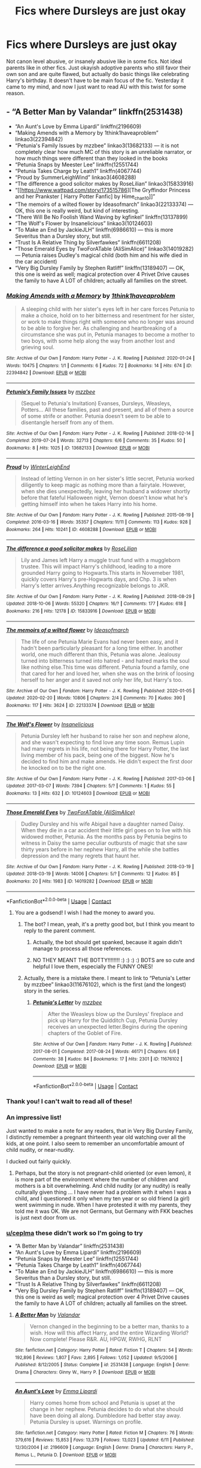 #+TITLE: Fics where Dursleys are just okay

* Fics where Dursleys are just okay
:PROPERTIES:
:Author: fusionglass
:Score: 264
:DateUnix: 1608325863.0
:DateShort: 2020-Dec-19
:FlairText: Request
:END:
Not canon level abusive, or insanely abusive like in some fics. Not ideal parents like in other fics. Just okayish adoptive parents who still favor their own son and are quite flawed, but actually do basic things like celebrating Harry's birthday. It doesn't have to be main focus of the fic. Yesterday it came to my mind, and now I just want to read AU with this twist for some reason.


** - “A Better Man by Valandar” linkffn(2531438)
- “An Aunt's Love by Emma Lipardi” linkffn(2196609)
- “Making Amends with a Memory by 1think1haveaproblem” linkao3(22394842)
- “Petunia's Family Issues by mzzbee” linkao3(13682133) --- it is not completely clear how much MC of this story is an unreliable narrator, or how much things were different than they looked in the books
- “Petunia Snaps by Meester Lee” linkffn(12551744)
- “Petunia Takes Charge by Leath1” linkffn(4067744)
- “Proud by SummerLeighWind” linkao3(4608288)
- “The difference a good solicitor makes by RoseLilian” linkao3(15833916)
- “[[https://www.wattpad.com/story/173515786][The Gryffindor Princess and her Prankster [ Harry Potter Fanfic] by Hime_chan10]]”
- “The memoirs of a wilted flower by Ideasofmarch” linkao3(22133374) --- OK, this one is really weird, but kind of interesting.
- “There Will Be No Foolish Wand Waving by kgfinkel” linkffn(13137899)
- “The Wolf's Flower by Insanelicious” linkao3(10124603)
- “To Make an End by JackieJLH” linkffn(6986610) --- this is more Severitus than a Dursley story, but still.
- “Trust Is A Relative Thing by Silverfawkes” linkffn(6611208)
- “Those Emerald Eyes by TwoForATable (AliSimAlice)” linkao3(14019282) --- Petunia raises Dudley's magical child (both him and his wife died in the car accident)
- “Very Big Dursley Family by Stephen Ratliff” linkffn(13189407) --- OK, this one is weird as well; magical protection over 4 Privet Drive causes the family to have A LOT of children; actually all families on the street.
:PROPERTIES:
:Author: ceplma
:Score: 68
:DateUnix: 1608335748.0
:DateShort: 2020-Dec-19
:END:

*** [[https://archiveofourown.org/works/22394842][*/Making Amends with a Memory/*]] by [[https://www.archiveofourown.org/users/1think1haveaproblem/pseuds/1think1haveaproblem][/1think1haveaproblem/]]

#+begin_quote
  A sleeping child with her sister's eyes left in her care forces Petunia to make a choice, hold on to her bitterness and resentment for her sister, or work to make things right with someone who no longer was around to be able to forgive her. As challenging and heartbreaking of a circumstance she was put in, Petunia manages to become a mother to two boys, with some help along the way from another lost and grieving soul.
#+end_quote

^{/Site/:} ^{Archive} ^{of} ^{Our} ^{Own} ^{*|*} ^{/Fandom/:} ^{Harry} ^{Potter} ^{-} ^{J.} ^{K.} ^{Rowling} ^{*|*} ^{/Published/:} ^{2020-01-24} ^{*|*} ^{/Words/:} ^{10475} ^{*|*} ^{/Chapters/:} ^{1/1} ^{*|*} ^{/Comments/:} ^{6} ^{*|*} ^{/Kudos/:} ^{72} ^{*|*} ^{/Bookmarks/:} ^{14} ^{*|*} ^{/Hits/:} ^{674} ^{*|*} ^{/ID/:} ^{22394842} ^{*|*} ^{/Download/:} ^{[[https://archiveofourown.org/downloads/22394842/Making%20Amends%20with%20a.epub?updated_at=1588296158][EPUB]]} ^{or} ^{[[https://archiveofourown.org/downloads/22394842/Making%20Amends%20with%20a.mobi?updated_at=1588296158][MOBI]]}

--------------

[[https://archiveofourown.org/works/13682133][*/Petunia's Family Issues/*]] by [[https://www.archiveofourown.org/users/mzzbee/pseuds/mzzbee][/mzzbee/]]

#+begin_quote
  (Sequel to Petunia's Invitation) Evanses, Dursleys, Weasleys, Potters... All these families, past and present, and all of them a source of some strife or another. Petunia doesn't seem to be able to disentangle herself from any of them.
#+end_quote

^{/Site/:} ^{Archive} ^{of} ^{Our} ^{Own} ^{*|*} ^{/Fandom/:} ^{Harry} ^{Potter} ^{-} ^{J.} ^{K.} ^{Rowling} ^{*|*} ^{/Published/:} ^{2018-02-14} ^{*|*} ^{/Completed/:} ^{2019-07-24} ^{*|*} ^{/Words/:} ^{32713} ^{*|*} ^{/Chapters/:} ^{6/6} ^{*|*} ^{/Comments/:} ^{35} ^{*|*} ^{/Kudos/:} ^{50} ^{*|*} ^{/Bookmarks/:} ^{8} ^{*|*} ^{/Hits/:} ^{1025} ^{*|*} ^{/ID/:} ^{13682133} ^{*|*} ^{/Download/:} ^{[[https://archiveofourown.org/downloads/13682133/Petunias%20Family%20Issues.epub?updated_at=1599215661][EPUB]]} ^{or} ^{[[https://archiveofourown.org/downloads/13682133/Petunias%20Family%20Issues.mobi?updated_at=1599215661][MOBI]]}

--------------

[[https://archiveofourown.org/works/4608288][*/Proud/*]] by [[https://www.archiveofourown.org/users/WinterLeighEnd/pseuds/WinterLeighEnd][/WinterLeighEnd/]]

#+begin_quote
  Instead of letting Vernon in on her sister's little secret, Petunia worked diligently to keep magic as nothing more than a fairytale. However, when she dies unexpectedly, leaving her husband a widower shortly before that fateful Halloween night, Vernon doesn't know what he's getting himself into when he takes Harry into his home.
#+end_quote

^{/Site/:} ^{Archive} ^{of} ^{Our} ^{Own} ^{*|*} ^{/Fandom/:} ^{Harry} ^{Potter} ^{-} ^{J.} ^{K.} ^{Rowling} ^{*|*} ^{/Published/:} ^{2015-08-19} ^{*|*} ^{/Completed/:} ^{2016-03-16} ^{*|*} ^{/Words/:} ^{35357} ^{*|*} ^{/Chapters/:} ^{11/11} ^{*|*} ^{/Comments/:} ^{113} ^{*|*} ^{/Kudos/:} ^{928} ^{*|*} ^{/Bookmarks/:} ^{264} ^{*|*} ^{/Hits/:} ^{10241} ^{*|*} ^{/ID/:} ^{4608288} ^{*|*} ^{/Download/:} ^{[[https://archiveofourown.org/downloads/4608288/Proud.epub?updated_at=1584546684][EPUB]]} ^{or} ^{[[https://archiveofourown.org/downloads/4608288/Proud.mobi?updated_at=1584546684][MOBI]]}

--------------

[[https://archiveofourown.org/works/15833916][*/The difference a good solicitor makes/*]] by [[https://www.archiveofourown.org/users/RoseLilian/pseuds/RoseLilian][/RoseLilian/]]

#+begin_quote
  Lily and James left Harry a muggle trust fund with a muggleborn trustee. This will impact Harry's childhood, leading to a more grounded Harry going to Hogwarts.This starts in Novemeber 1981, quickly covers Harry's pre-Hogwarts days, and Chp. 3 is when Harry's letter arrives.Anything recognizable belongs to JKR.
#+end_quote

^{/Site/:} ^{Archive} ^{of} ^{Our} ^{Own} ^{*|*} ^{/Fandom/:} ^{Harry} ^{Potter} ^{-} ^{J.} ^{K.} ^{Rowling} ^{*|*} ^{/Published/:} ^{2018-08-29} ^{*|*} ^{/Updated/:} ^{2018-10-06} ^{*|*} ^{/Words/:} ^{55320} ^{*|*} ^{/Chapters/:} ^{16/?} ^{*|*} ^{/Comments/:} ^{177} ^{*|*} ^{/Kudos/:} ^{618} ^{*|*} ^{/Bookmarks/:} ^{216} ^{*|*} ^{/Hits/:} ^{12178} ^{*|*} ^{/ID/:} ^{15833916} ^{*|*} ^{/Download/:} ^{[[https://archiveofourown.org/downloads/15833916/The%20difference%20a%20good.epub?updated_at=1557079870][EPUB]]} ^{or} ^{[[https://archiveofourown.org/downloads/15833916/The%20difference%20a%20good.mobi?updated_at=1557079870][MOBI]]}

--------------

[[https://archiveofourown.org/works/22133374][*/The memoirs of a wilted flower/*]] by [[https://www.archiveofourown.org/users/Ideasofmarch/pseuds/Ideasofmarch][/Ideasofmarch/]]

#+begin_quote
  The life of one Petunia Marie Evans had never been easy, and it hadn't been particularly pleasant for a long time either. In another world, one much different than this, Petunia was alone. Jealousy turned into bitterness turned into hatred - and hatred marks the soul like nothing else.This time was different. Petunia found a family, one that cared for her and loved her, when she was on the brink of loosing herself to her anger and it saved not only her life, but Harry's too.
#+end_quote

^{/Site/:} ^{Archive} ^{of} ^{Our} ^{Own} ^{*|*} ^{/Fandom/:} ^{Harry} ^{Potter} ^{-} ^{J.} ^{K.} ^{Rowling} ^{*|*} ^{/Published/:} ^{2020-01-05} ^{*|*} ^{/Updated/:} ^{2020-02-20} ^{*|*} ^{/Words/:} ^{10806} ^{*|*} ^{/Chapters/:} ^{2/4} ^{*|*} ^{/Comments/:} ^{70} ^{*|*} ^{/Kudos/:} ^{390} ^{*|*} ^{/Bookmarks/:} ^{117} ^{*|*} ^{/Hits/:} ^{3624} ^{*|*} ^{/ID/:} ^{22133374} ^{*|*} ^{/Download/:} ^{[[https://archiveofourown.org/downloads/22133374/The%20memoirs%20of%20a%20wilted.epub?updated_at=1582184814][EPUB]]} ^{or} ^{[[https://archiveofourown.org/downloads/22133374/The%20memoirs%20of%20a%20wilted.mobi?updated_at=1582184814][MOBI]]}

--------------

[[https://archiveofourown.org/works/10124603][*/The Wolf's Flower/*]] by [[https://www.archiveofourown.org/users/Insanelicious/pseuds/Insanelicious][/Insanelicious/]]

#+begin_quote
  Petunia Dursley left her husband to raise her son and nephew alone, and she wasn't expecting to find love any time soon. Remus Lupin had many regrets in his life, not being there for Harry Potter, the last living member of his pack, being one of the biggest. Now he's decided to find him and make amends. He didn't expect the first door he knocked on to be the right one.
#+end_quote

^{/Site/:} ^{Archive} ^{of} ^{Our} ^{Own} ^{*|*} ^{/Fandom/:} ^{Harry} ^{Potter} ^{-} ^{J.} ^{K.} ^{Rowling} ^{*|*} ^{/Published/:} ^{2017-03-06} ^{*|*} ^{/Updated/:} ^{2017-03-07} ^{*|*} ^{/Words/:} ^{7394} ^{*|*} ^{/Chapters/:} ^{5/?} ^{*|*} ^{/Comments/:} ^{1} ^{*|*} ^{/Kudos/:} ^{55} ^{*|*} ^{/Bookmarks/:} ^{13} ^{*|*} ^{/Hits/:} ^{632} ^{*|*} ^{/ID/:} ^{10124603} ^{*|*} ^{/Download/:} ^{[[https://archiveofourown.org/downloads/10124603/The%20Wolfs%20Flower.epub?updated_at=1488904811][EPUB]]} ^{or} ^{[[https://archiveofourown.org/downloads/10124603/The%20Wolfs%20Flower.mobi?updated_at=1488904811][MOBI]]}

--------------

[[https://archiveofourown.org/works/14019282][*/Those Emerald Eyes/*]] by [[https://www.archiveofourown.org/users/AliSimAlice/pseuds/TwoForATable][/TwoForATable (AliSimAlice)/]]

#+begin_quote
  Dudley Dursley and his wife Abigail have a daughter named Daisy. When they die in a car accident their little girl goes on to live with his widowed mother, Petunia. As the months pass by Petunia begins to witness in Daisy the same peculiar outbursts of magic that she saw thirty years before in her nephew Harry, all the while she battles depression and the many regrets that haunt her.
#+end_quote

^{/Site/:} ^{Archive} ^{of} ^{Our} ^{Own} ^{*|*} ^{/Fandom/:} ^{Harry} ^{Potter} ^{-} ^{J.} ^{K.} ^{Rowling} ^{*|*} ^{/Published/:} ^{2018-03-19} ^{*|*} ^{/Updated/:} ^{2018-03-19} ^{*|*} ^{/Words/:} ^{14006} ^{*|*} ^{/Chapters/:} ^{5/?} ^{*|*} ^{/Comments/:} ^{12} ^{*|*} ^{/Kudos/:} ^{85} ^{*|*} ^{/Bookmarks/:} ^{20} ^{*|*} ^{/Hits/:} ^{1983} ^{*|*} ^{/ID/:} ^{14019282} ^{*|*} ^{/Download/:} ^{[[https://archiveofourown.org/downloads/14019282/Those%20Emerald%20Eyes.epub?updated_at=1527769295][EPUB]]} ^{or} ^{[[https://archiveofourown.org/downloads/14019282/Those%20Emerald%20Eyes.mobi?updated_at=1527769295][MOBI]]}

--------------

*FanfictionBot*^{2.0.0-beta} | [[https://github.com/FanfictionBot/reddit-ffn-bot/wiki/Usage][Usage]] | [[https://www.reddit.com/message/compose?to=tusing][Contact]]
:PROPERTIES:
:Author: FanfictionBot
:Score: 9
:DateUnix: 1608335787.0
:DateShort: 2020-Dec-19
:END:

**** You are a godsend! I wish I had the money to award you.
:PROPERTIES:
:Author: Leili-chan
:Score: 12
:DateUnix: 1608336113.0
:DateShort: 2020-Dec-19
:END:

***** The bot? I mean, yeah, it's a pretty good bot, but I think you meant to reply to the parent comment.
:PROPERTIES:
:Author: myshittywriting
:Score: 18
:DateUnix: 1608337799.0
:DateShort: 2020-Dec-19
:END:

****** Actually, the bot should get spanked, because it again didn't manage to process all those references.
:PROPERTIES:
:Author: ceplma
:Score: 5
:DateUnix: 1608368965.0
:DateShort: 2020-Dec-19
:END:


****** NO THEY MEANT THE BOTTY!!!!!!!! :) :) :) :) BOTS are so cute and helpful I love them, especially the FUNNY ONES!
:PROPERTIES:
:Score: 2
:DateUnix: 1608391134.0
:DateShort: 2020-Dec-19
:END:


***** Actually, there is a mistake there. I meant to link to “Petunia's Letter by mzzbee” linkao3(11676102), which is the first (and the longest) story in the series.
:PROPERTIES:
:Author: ceplma
:Score: 1
:DateUnix: 1608661922.0
:DateShort: 2020-Dec-22
:END:

****** [[https://archiveofourown.org/works/11676102][*/Petunia's Letter/*]] by [[https://www.archiveofourown.org/users/mzzbee/pseuds/mzzbee][/mzzbee/]]

#+begin_quote
  After the Weasleys blow up the Dursleys' fireplace and pick up Harry for the Quidditch Cup, Petunia Dursley receives an unexpected letter.Begins during the opening chapters of the Goblet of Fire.
#+end_quote

^{/Site/:} ^{Archive} ^{of} ^{Our} ^{Own} ^{*|*} ^{/Fandom/:} ^{Harry} ^{Potter} ^{-} ^{J.} ^{K.} ^{Rowling} ^{*|*} ^{/Published/:} ^{2017-08-01} ^{*|*} ^{/Completed/:} ^{2017-08-24} ^{*|*} ^{/Words/:} ^{46171} ^{*|*} ^{/Chapters/:} ^{6/6} ^{*|*} ^{/Comments/:} ^{38} ^{*|*} ^{/Kudos/:} ^{84} ^{*|*} ^{/Bookmarks/:} ^{17} ^{*|*} ^{/Hits/:} ^{2301} ^{*|*} ^{/ID/:} ^{11676102} ^{*|*} ^{/Download/:} ^{[[https://archiveofourown.org/downloads/11676102/Petunias%20Letter.epub?updated_at=1507410330][EPUB]]} ^{or} ^{[[https://archiveofourown.org/downloads/11676102/Petunias%20Letter.mobi?updated_at=1507410330][MOBI]]}

--------------

*FanfictionBot*^{2.0.0-beta} | [[https://github.com/FanfictionBot/reddit-ffn-bot/wiki/Usage][Usage]] | [[https://www.reddit.com/message/compose?to=tusing][Contact]]
:PROPERTIES:
:Author: FanfictionBot
:Score: 1
:DateUnix: 1608661937.0
:DateShort: 2020-Dec-22
:END:


*** Thank you! I can't wait to read all of these!
:PROPERTIES:
:Author: NameThatFandom
:Score: 5
:DateUnix: 1608339521.0
:DateShort: 2020-Dec-19
:END:


*** An impressive list!

Just wanted to make a note for any readers, that in Very Big Dursley Family, I distinctly remember a pregnant thirteenth year old watching over all the kids, at one point. I also seem to remember an uncomfortable amount of child nudity, or near-nudity.

I ducked out fairly quickly.
:PROPERTIES:
:Author: Rose_Red_Wolf
:Score: 5
:DateUnix: 1608381978.0
:DateShort: 2020-Dec-19
:END:

**** Perhaps, but the story is not pregnant-child oriented (or even lemon), it is more part of the environment where the number of children and mothers is a bit overwhelming. And child nudity (or any nudity) is really culturally given thing ... I have never had a problem with it when I was a child, and I questioned it only when my ten year or so old friend (a girl) went swimming in nude. When I have protested it with my parents, they told me it was OK. We are not Germans, but Germany with FKK beaches is just next door from us.
:PROPERTIES:
:Author: ceplma
:Score: 3
:DateUnix: 1608385370.0
:DateShort: 2020-Dec-19
:END:


*** [[/u/ceplma][u/ceplma]] these didn't work so I'm going to try

- “A Better Man by Valandar” linkffn(2531438)
- “An Aunt's Love by Emma Lipardi” linkffn(2196609)
- “Petunia Snaps by Meester Lee” linkffn(12551744)
- “Petunia Takes Charge by Leath1” linkffn(4067744)
- “To Make an End by JackieJLH” linkffn(6986610) --- this is more Severitus than a Dursley story, but still.
- “Trust Is A Relative Thing by Silverfawkes” linkffn(6611208)
- “Very Big Dursley Family by Stephen Ratliff” linkffn(13189407) --- OK, this one is weird as well; magical protection over 4 Privet Drive causes the family to have A LOT of children; actually all families on the street.
:PROPERTIES:
:Author: c250358
:Score: 1
:DateUnix: 1608651163.0
:DateShort: 2020-Dec-22
:END:

**** [[https://www.fanfiction.net/s/2531438/1/][*/A Better Man/*]] by [[https://www.fanfiction.net/u/691996/Valandar][/Valandar/]]

#+begin_quote
  Vernon changed in the beginning to be a better man, thanks to a wish. How will this affect Harry, and the entire Wizarding World? Now complete! Please R&R. AU, HPGW, RWHG, RLNT
#+end_quote

^{/Site/:} ^{fanfiction.net} ^{*|*} ^{/Category/:} ^{Harry} ^{Potter} ^{*|*} ^{/Rated/:} ^{Fiction} ^{T} ^{*|*} ^{/Chapters/:} ^{54} ^{*|*} ^{/Words/:} ^{192,896} ^{*|*} ^{/Reviews/:} ^{1,807} ^{*|*} ^{/Favs/:} ^{2,895} ^{*|*} ^{/Follows/:} ^{1,052} ^{*|*} ^{/Updated/:} ^{9/5/2006} ^{*|*} ^{/Published/:} ^{8/12/2005} ^{*|*} ^{/Status/:} ^{Complete} ^{*|*} ^{/id/:} ^{2531438} ^{*|*} ^{/Language/:} ^{English} ^{*|*} ^{/Genre/:} ^{Drama} ^{*|*} ^{/Characters/:} ^{Ginny} ^{W.,} ^{Harry} ^{P.} ^{*|*} ^{/Download/:} ^{[[http://www.ff2ebook.com/old/ffn-bot/index.php?id=2531438&source=ff&filetype=epub][EPUB]]} ^{or} ^{[[http://www.ff2ebook.com/old/ffn-bot/index.php?id=2531438&source=ff&filetype=mobi][MOBI]]}

--------------

[[https://www.fanfiction.net/s/2196609/1/][*/An Aunt's Love/*]] by [[https://www.fanfiction.net/u/688643/Emma-Lipardi][/Emma Lipardi/]]

#+begin_quote
  Harry comes home from school and Petunia is upset at the change in her nephew. Petunia decides to do what she should have been doing all along. Dumbledore had better stay away. Petunia Dursley is upset. Warnings on profile.
#+end_quote

^{/Site/:} ^{fanfiction.net} ^{*|*} ^{/Category/:} ^{Harry} ^{Potter} ^{*|*} ^{/Rated/:} ^{Fiction} ^{M} ^{*|*} ^{/Chapters/:} ^{76} ^{*|*} ^{/Words/:} ^{379,616} ^{*|*} ^{/Reviews/:} ^{15,853} ^{*|*} ^{/Favs/:} ^{13,379} ^{*|*} ^{/Follows/:} ^{13,023} ^{*|*} ^{/Updated/:} ^{6/11} ^{*|*} ^{/Published/:} ^{12/30/2004} ^{*|*} ^{/id/:} ^{2196609} ^{*|*} ^{/Language/:} ^{English} ^{*|*} ^{/Genre/:} ^{Drama} ^{*|*} ^{/Characters/:} ^{Harry} ^{P.,} ^{Remus} ^{L.,} ^{Petunia} ^{D.} ^{*|*} ^{/Download/:} ^{[[http://www.ff2ebook.com/old/ffn-bot/index.php?id=2196609&source=ff&filetype=epub][EPUB]]} ^{or} ^{[[http://www.ff2ebook.com/old/ffn-bot/index.php?id=2196609&source=ff&filetype=mobi][MOBI]]}

--------------

[[https://www.fanfiction.net/s/12551744/1/][*/Petunia Snaps/*]] by [[https://www.fanfiction.net/u/2335099/Meester-Lee][/Meester Lee/]]

#+begin_quote
  The events of the first part of Harry Potter and the Prisoner of Azkaban occur differently in an alternate universe where Petunia Dursley loses her temper
#+end_quote

^{/Site/:} ^{fanfiction.net} ^{*|*} ^{/Category/:} ^{Harry} ^{Potter} ^{*|*} ^{/Rated/:} ^{Fiction} ^{T} ^{*|*} ^{/Chapters/:} ^{21} ^{*|*} ^{/Words/:} ^{39,360} ^{*|*} ^{/Reviews/:} ^{53} ^{*|*} ^{/Favs/:} ^{94} ^{*|*} ^{/Follows/:} ^{143} ^{*|*} ^{/Updated/:} ^{10/24/2017} ^{*|*} ^{/Published/:} ^{6/29/2017} ^{*|*} ^{/id/:} ^{12551744} ^{*|*} ^{/Language/:} ^{English} ^{*|*} ^{/Genre/:} ^{Family/Humor} ^{*|*} ^{/Characters/:} ^{Petunia} ^{D.} ^{*|*} ^{/Download/:} ^{[[http://www.ff2ebook.com/old/ffn-bot/index.php?id=12551744&source=ff&filetype=epub][EPUB]]} ^{or} ^{[[http://www.ff2ebook.com/old/ffn-bot/index.php?id=12551744&source=ff&filetype=mobi][MOBI]]}

--------------

[[https://www.fanfiction.net/s/4067744/1/][*/Petunia Takes Charge/*]] by [[https://www.fanfiction.net/u/394168/Leath1][/Leath1/]]

#+begin_quote
  AU story...Harry thought he knew everything about his Aunt Petunia but he was wrong. Harry comes home after his first year at Hogwarts to find that things have changed at the Dursley's or more importantly his Aunt Petunia has changed. What does that mean fo
#+end_quote

^{/Site/:} ^{fanfiction.net} ^{*|*} ^{/Category/:} ^{Harry} ^{Potter} ^{*|*} ^{/Rated/:} ^{Fiction} ^{T} ^{*|*} ^{/Chapters/:} ^{12} ^{*|*} ^{/Words/:} ^{41,868} ^{*|*} ^{/Reviews/:} ^{366} ^{*|*} ^{/Favs/:} ^{760} ^{*|*} ^{/Follows/:} ^{442} ^{*|*} ^{/Updated/:} ^{4/10/2008} ^{*|*} ^{/Published/:} ^{2/11/2008} ^{*|*} ^{/Status/:} ^{Complete} ^{*|*} ^{/id/:} ^{4067744} ^{*|*} ^{/Language/:} ^{English} ^{*|*} ^{/Genre/:} ^{Drama/Family} ^{*|*} ^{/Characters/:} ^{Harry} ^{P.} ^{*|*} ^{/Download/:} ^{[[http://www.ff2ebook.com/old/ffn-bot/index.php?id=4067744&source=ff&filetype=epub][EPUB]]} ^{or} ^{[[http://www.ff2ebook.com/old/ffn-bot/index.php?id=4067744&source=ff&filetype=mobi][MOBI]]}

--------------

[[https://www.fanfiction.net/s/6986610/1/][*/To Make an End/*]] by [[https://www.fanfiction.net/u/885092/JackieJLH][/JackieJLH/]]

#+begin_quote
  At first she didn't quite believe her eyes. Severus Snape here, on her doorstep, was so far outside the realm of anything Petunia had ever believed possible that she couldn't fully comprehend what she was seeing for a few seconds. Alternate universe.
#+end_quote

^{/Site/:} ^{fanfiction.net} ^{*|*} ^{/Category/:} ^{Harry} ^{Potter} ^{*|*} ^{/Rated/:} ^{Fiction} ^{T} ^{*|*} ^{/Chapters/:} ^{6} ^{*|*} ^{/Words/:} ^{24,814} ^{*|*} ^{/Reviews/:} ^{92} ^{*|*} ^{/Favs/:} ^{256} ^{*|*} ^{/Follows/:} ^{61} ^{*|*} ^{/Updated/:} ^{5/25/2011} ^{*|*} ^{/Published/:} ^{5/12/2011} ^{*|*} ^{/Status/:} ^{Complete} ^{*|*} ^{/id/:} ^{6986610} ^{*|*} ^{/Language/:} ^{English} ^{*|*} ^{/Genre/:} ^{Family} ^{*|*} ^{/Characters/:} ^{Petunia} ^{D.,} ^{Severus} ^{S.} ^{*|*} ^{/Download/:} ^{[[http://www.ff2ebook.com/old/ffn-bot/index.php?id=6986610&source=ff&filetype=epub][EPUB]]} ^{or} ^{[[http://www.ff2ebook.com/old/ffn-bot/index.php?id=6986610&source=ff&filetype=mobi][MOBI]]}

--------------

[[https://www.fanfiction.net/s/6611208/1/][*/Trust Is A Relative Thing/*]] by [[https://www.fanfiction.net/u/1824571/Silverfawkes][/Silverfawkes/]]

#+begin_quote
  What if Petunia put the blame where it belonged instead of on Harry? OOC Petunia Dursley Rating for mild language
#+end_quote

^{/Site/:} ^{fanfiction.net} ^{*|*} ^{/Category/:} ^{Harry} ^{Potter} ^{*|*} ^{/Rated/:} ^{Fiction} ^{T} ^{*|*} ^{/Chapters/:} ^{51} ^{*|*} ^{/Words/:} ^{219,068} ^{*|*} ^{/Reviews/:} ^{5,826} ^{*|*} ^{/Favs/:} ^{7,634} ^{*|*} ^{/Follows/:} ^{8,132} ^{*|*} ^{/Updated/:} ^{10/16/2012} ^{*|*} ^{/Published/:} ^{12/31/2010} ^{*|*} ^{/id/:} ^{6611208} ^{*|*} ^{/Language/:} ^{English} ^{*|*} ^{/Characters/:} ^{Harry} ^{P.} ^{*|*} ^{/Download/:} ^{[[http://www.ff2ebook.com/old/ffn-bot/index.php?id=6611208&source=ff&filetype=epub][EPUB]]} ^{or} ^{[[http://www.ff2ebook.com/old/ffn-bot/index.php?id=6611208&source=ff&filetype=mobi][MOBI]]}

--------------

[[https://www.fanfiction.net/s/13189407/1/][*/Very Big Dursley Family/*]] by [[https://www.fanfiction.net/u/62350/Stephen-Ratliff][/Stephen Ratliff/]]

#+begin_quote
  What if Dudley wasn't an only child. What if a gift of Lily to her sister, along with the wards protecting Harry resulted lots of children in a household full of love instead of resentment. What if the wards were more powerful the more family that lived under them, What if the protection imparted by Lily to her son, also was imparted to those new magical children
#+end_quote

^{/Site/:} ^{fanfiction.net} ^{*|*} ^{/Category/:} ^{Harry} ^{Potter} ^{*|*} ^{/Rated/:} ^{Fiction} ^{T} ^{*|*} ^{/Chapters/:} ^{4} ^{*|*} ^{/Words/:} ^{20,481} ^{*|*} ^{/Reviews/:} ^{155} ^{*|*} ^{/Favs/:} ^{491} ^{*|*} ^{/Follows/:} ^{709} ^{*|*} ^{/Updated/:} ^{12/19/2019} ^{*|*} ^{/Published/:} ^{1/25/2019} ^{*|*} ^{/id/:} ^{13189407} ^{*|*} ^{/Language/:} ^{English} ^{*|*} ^{/Genre/:} ^{Family} ^{*|*} ^{/Characters/:} ^{Harry} ^{P.} ^{*|*} ^{/Download/:} ^{[[http://www.ff2ebook.com/old/ffn-bot/index.php?id=13189407&source=ff&filetype=epub][EPUB]]} ^{or} ^{[[http://www.ff2ebook.com/old/ffn-bot/index.php?id=13189407&source=ff&filetype=mobi][MOBI]]}

--------------

*FanfictionBot*^{2.0.0-beta} | [[https://github.com/FanfictionBot/reddit-ffn-bot/wiki/Usage][Usage]] | [[https://www.reddit.com/message/compose?to=tusing][Contact]]
:PROPERTIES:
:Author: FanfictionBot
:Score: 1
:DateUnix: 1608661693.0
:DateShort: 2020-Dec-22
:END:


** "Harry is a Dragon and that's OK" linkffn(13230340)

Exactly what you are asking for. The Dursleys are OK. The whole thing is very wholesome and low drama and that's incredibly rare in HP FF.
:PROPERTIES:
:Author: MoralRelativity
:Score: 18
:DateUnix: 1608338184.0
:DateShort: 2020-Dec-19
:END:

*** [[https://www.fanfiction.net/s/13230340/1/][*/Harry Is A Dragon, And That's Okay/*]] by [[https://www.fanfiction.net/u/2996114/Saphroneth][/Saphroneth/]]

#+begin_quote
  Harry Potter is a dragon. He's been a dragon for several years, and frankly he's quite used to the idea - after all, in his experience nobody ever comments about it, so presumably it's just what happens sometimes. Magic, though, THAT is something entirely new. Comedy fic, leading on from the consequences of one... admittedly quite large... change. Cover art by amalgamzaku.
#+end_quote

^{/Site/:} ^{fanfiction.net} ^{*|*} ^{/Category/:} ^{Harry} ^{Potter} ^{*|*} ^{/Rated/:} ^{Fiction} ^{T} ^{*|*} ^{/Chapters/:} ^{91} ^{*|*} ^{/Words/:} ^{611,529} ^{*|*} ^{/Reviews/:} ^{2,637} ^{*|*} ^{/Favs/:} ^{4,083} ^{*|*} ^{/Follows/:} ^{4,623} ^{*|*} ^{/Updated/:} ^{11/22} ^{*|*} ^{/Published/:} ^{3/10/2019} ^{*|*} ^{/id/:} ^{13230340} ^{*|*} ^{/Language/:} ^{English} ^{*|*} ^{/Genre/:} ^{Humor/Adventure} ^{*|*} ^{/Characters/:} ^{Harry} ^{P.} ^{*|*} ^{/Download/:} ^{[[http://www.ff2ebook.com/old/ffn-bot/index.php?id=13230340&source=ff&filetype=epub][EPUB]]} ^{or} ^{[[http://www.ff2ebook.com/old/ffn-bot/index.php?id=13230340&source=ff&filetype=mobi][MOBI]]}

--------------

*FanfictionBot*^{2.0.0-beta} | [[https://github.com/FanfictionBot/reddit-ffn-bot/wiki/Usage][Usage]] | [[https://www.reddit.com/message/compose?to=tusing][Contact]]
:PROPERTIES:
:Author: FanfictionBot
:Score: 6
:DateUnix: 1608338200.0
:DateShort: 2020-Dec-19
:END:


*** I didn't think I'd like it, but here I am having a lovely read.
:PROPERTIES:
:Author: dsarma
:Score: 2
:DateUnix: 1608404211.0
:DateShort: 2020-Dec-19
:END:

**** Good to hear!! When I heard about it, I didn't think the premise "Harry is a polite and thoughtful dragon" would be so good. But it is! It's still being written and Harry is in seventh year at the moment.
:PROPERTIES:
:Author: MoralRelativity
:Score: 2
:DateUnix: 1608438753.0
:DateShort: 2020-Dec-20
:END:


** linkffn(a mothers game by Lamablade)

this is a story i'm writting, the dursleys will be decent, not incredible, but fine guardians.
:PROPERTIES:
:Author: Specific_Tank715
:Score: 13
:DateUnix: 1608327491.0
:DateShort: 2020-Dec-19
:END:

*** [[https://www.fanfiction.net/s/13647493/1/][*/a mothers game/*]] by [[https://www.fanfiction.net/u/13815701/Lamablade][/Lamablade/]]

#+begin_quote
  A murderer defeated, a child left on the steps of a door, a father in the land of the dead, a mother met ... a god? (gamer story)
#+end_quote

^{/Site/:} ^{fanfiction.net} ^{*|*} ^{/Category/:} ^{Harry} ^{Potter} ^{*|*} ^{/Rated/:} ^{Fiction} ^{T} ^{*|*} ^{/Chapters/:} ^{8} ^{*|*} ^{/Words/:} ^{16,673} ^{*|*} ^{/Reviews/:} ^{8} ^{*|*} ^{/Favs/:} ^{34} ^{*|*} ^{/Follows/:} ^{60} ^{*|*} ^{/Updated/:} ^{11/22} ^{*|*} ^{/Published/:} ^{7/19} ^{*|*} ^{/id/:} ^{13647493} ^{*|*} ^{/Language/:} ^{English} ^{*|*} ^{/Genre/:} ^{Family/Adventure} ^{*|*} ^{/Characters/:} ^{Lily} ^{Evans} ^{P.} ^{*|*} ^{/Download/:} ^{[[http://www.ff2ebook.com/old/ffn-bot/index.php?id=13647493&source=ff&filetype=epub][EPUB]]} ^{or} ^{[[http://www.ff2ebook.com/old/ffn-bot/index.php?id=13647493&source=ff&filetype=mobi][MOBI]]}

--------------

*FanfictionBot*^{2.0.0-beta} | [[https://github.com/FanfictionBot/reddit-ffn-bot/wiki/Usage][Usage]] | [[https://www.reddit.com/message/compose?to=tusing][Contact]]
:PROPERTIES:
:Author: FanfictionBot
:Score: 2
:DateUnix: 1608327514.0
:DateShort: 2020-Dec-19
:END:


*** Protip, dialogue is supposed to start with a capital letter.
:PROPERTIES:
:Author: prism1234
:Score: 1
:DateUnix: 1608364893.0
:DateShort: 2020-Dec-19
:END:

**** /Sentences/ are supposed to start with a capital letter.

[[/u/Specific_Tank715]]

You're also only supposed to have one speaker per paragraph. There's also a lot of rough spelling/grammar/word choice mistakes.
:PROPERTIES:
:Author: Murphy540
:Score: 5
:DateUnix: 1608378469.0
:DateShort: 2020-Dec-19
:END:


** A better man on Ffn.net Probably fits this request best
:PROPERTIES:
:Author: pygmypuffonacid
:Score: 2
:DateUnix: 1608452309.0
:DateShort: 2020-Dec-20
:END:
